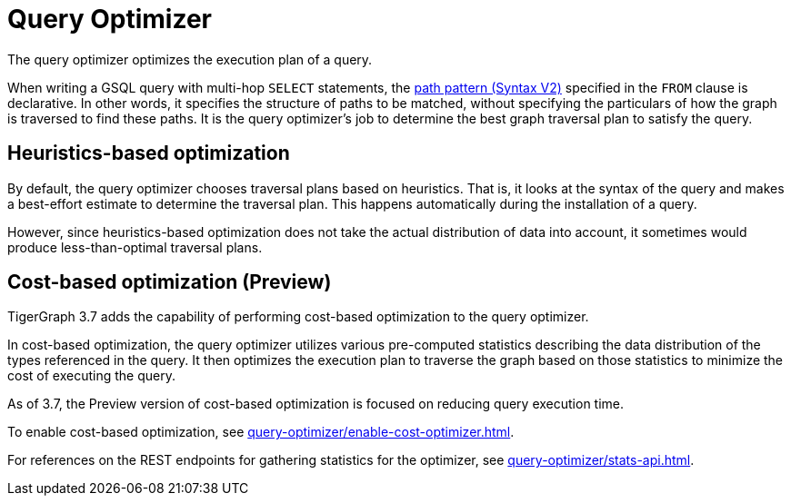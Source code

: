 = Query Optimizer
:description: Overview of the query optimizer.

The query optimizer optimizes the execution plan of a query.

When writing a GSQL query with multi-hop `SELECT` statements, the xref:querying:select-statement/index.adoc#_path_pattern[path pattern (Syntax V2)] specified in the `FROM` clause is declarative.
In other words, it specifies the structure of paths to be matched, without specifying the particulars of how the graph is traversed to find these paths.
It is the query optimizer's job to determine the best graph traversal plan to satisfy the query.

== Heuristics-based optimization

By default, the query optimizer chooses traversal plans based on heuristics.
That is, it looks at the syntax of the query and makes a best-effort estimate to determine the traversal plan.
This happens automatically during the installation of a query.

However, since heuristics-based optimization does not take the actual distribution of data into account, it sometimes would produce less-than-optimal traversal plans.

== Cost-based optimization (Preview)
TigerGraph 3.7 adds the capability of performing cost-based optimization to the query optimizer.

In cost-based optimization, the query optimizer utilizes various pre-computed statistics describing the data distribution of the types referenced in the query.
It then optimizes the execution plan to traverse the graph based on those statistics to minimize the cost of executing the query.

As of 3.7, the Preview version of cost-based optimization is focused on reducing query execution time.

To enable cost-based optimization, see xref:query-optimizer/enable-cost-optimizer.adoc[].

For references on the REST endpoints for gathering statistics for the optimizer, see xref:query-optimizer/stats-api.adoc[].


